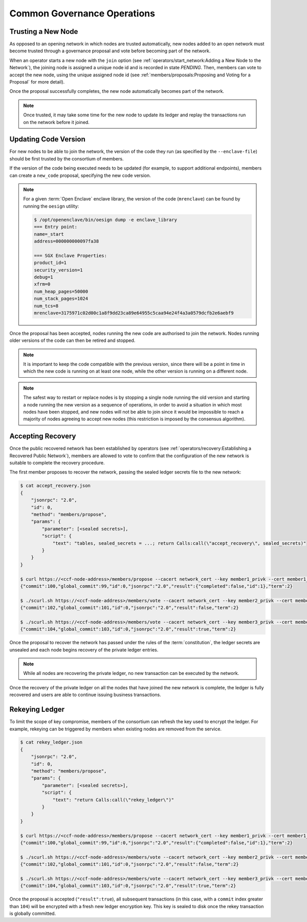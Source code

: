Common Governance Operations
============================

Trusting a New Node
-------------------

As opposed to an opening network in which nodes are trusted automatically, new nodes added to an open network must become trusted through a governance proposal and vote before becoming part of the network.

When an operator starts a new node with the ``join`` option (see :ref:`operators/start_network:Adding a New Node to the Network`), the joining node is assigned a unique node id and is recorded in state `PENDING`. Then, members can vote to accept the new node, using the unique assigned node id (see :ref:`members/proposals:Proposing and Voting for a Proposal` for more detail).

Once the proposal successfully completes, the new node automatically becomes part of the network.

.. note:: Once trusted, it may take some time for the new node to update its ledger and replay the transactions run on the network before it joined.

Updating Code Version
---------------------

For new nodes to be able to join the network, the version of the code they run (as specified by the ``--enclave-file``) should be first trusted by the consortium of members.

If the version of the code being executed needs to be updated (for example, to support additional endpoints), members can create a ``new_code`` proposal, specifying the new code version.

.. note:: For a given :term:`Open Enclave` enclave library, the version of the code (``mrenclave``) can be found by running the ``oesign`` utility:

    .. code-block:: bash

        $ /opt/openenclave/bin/oesign dump -e enclave_library
        === Entry point:
        name=_start
        address=000000000097fa38

        === SGX Enclave Properties:
        product_id=1
        security_version=1
        debug=1
        xfrm=0
        num_heap_pages=50000
        num_stack_pages=1024
        num_tcs=8
        mrenclave=3175971c02d00c1a8f9dd23ca89e64955c5caa94e24f4a3a0579dcfb2e6aebf9

Once the proposal has been accepted, nodes running the new code are authorised to join the network. Nodes running older versions of the code can then be retired and stopped.

.. note:: It is important to keep the code compatible with the previous version, since there will be a point in time in which the new code is running on at least one node, while the other version is running on a different node.

.. note:: The safest way to restart or replace nodes is by stopping a single node running the old version and starting a node running the new version as a sequence of operations, in order to avoid a situation in which most nodes have been stopped, and new nodes will not be able to join since it would be impossible to reach a majority of nodes agreeing to accept new nodes (this restriction is imposed by the consensus algorithm).

Accepting Recovery
------------------

Once the public recovered network has been established by operators (see :ref:`operators/recovery:Establishing a Recovered Public Network`), members are allowed to vote to confirm that the configuration of the new network is suitable to complete the recovery procedure.

The first member proposes to recover the network, passing the sealed ledger secrets file to the new network:

.. code-block:: bash

    $ cat accept_recovery.json
    {
        "jsonrpc": "2.0",
        "id": 0,
        "method": "members/propose",
        "params": {
            "parameter": [<sealed secrets>],
            "script": {
                "text": "tables, sealed_secrets = ...; return Calls:call(\"accept_recovery\", sealed_secrets)"
            }
        }
    }

    $ curl https://<ccf-node-address>/members/propose --cacert network_cert --key member1_privk --cert member1_cert --data-binary @accept_recovery.json
    {"commit":100,"global_commit":99,"id":0,"jsonrpc":"2.0","result":{"completed":false,"id":1},"term":2}

    $ ./scurl.sh https://<ccf-node-address>/members/vote --cacert network_cert --key member2_privk --cert member2_cert --data-binary @vote_accept_1.json
    {"commit":102,"global_commit":101,"id":0,"jsonrpc":"2.0","result":false,"term":2}

    $ ./scurl.sh https://<ccf-node-address>/members/vote --cacert network_cert --key member3_privk --cert member3_cert --data-binary @vote_accept_1.json
    {"commit":104,"global_commit":103,"id":0,"jsonrpc":"2.0","result":true,"term":2}

Once the proposal to recover the network has passed under the rules of the :term:`constitution`, the ledger secrets are unsealed and each node begins recovery of the private ledger entries.

.. note:: While all nodes are recovering the private ledger, no new transaction can be executed by the network.

.. mermaid::

    sequenceDiagram
        participant Members
        participant Users
        participant Node 2
        participant Node 3

        Members->>+Node 2: Propose recovery + sealed ledger secrets
        Node 2-->>Members: Proposal ID
        loop Wait constitution rule is met
            Members->>+Node 2: Vote(s) for Proposal ID
        end
        Note over Node 2: Proposal completes successfully

        Note over Node 2: Reading Private Ledger...
        Note over Node 3: Reading Private Ledger...

        Note over Node 2: Part of Network
        Note over Node 3: Part of Network

        loop Business transactions
            Users->>+Node 2: Request
            Node 2-->>Users: Response
            Users->>+Node 3: Request
            Node 3-->>Users: Response
        end

Once the recovery of the private ledger on all the nodes that have joined the new network is complete, the ledger is fully recovered and users are able to continue issuing business transactions.

Rekeying Ledger
---------------

To limit the scope of key compromise, members of the consortium can refresh the key used to encrypt the ledger. For example, rekeying can be triggered by members when existing nodes are removed from the service.

.. code-block:: bash

    $ cat rekey_ledger.json
    {
        "jsonrpc": "2.0",
        "id": 0,
        "method": "members/propose",
        "params": {
            "parameter": [<sealed secrets>],
            "script": {
                "text": "return Calls:call(\"rekey_ledger\")"
            }
        }
    }

    $ curl https://<ccf-node-address>/members/propose --cacert network_cert --key member1_privk --cert member1_cert --data-binary @rekey_ledger.json
    {"commit":100,"global_commit":99,"id":0,"jsonrpc":"2.0","result":{"completed":false,"id":1},"term":2}

    $ ./scurl.sh https://<ccf-node-address>/members/vote --cacert network_cert --key member2_privk --cert member2_cert --data-binary @vote_accept_1.json
    {"commit":102,"global_commit":101,"id":0,"jsonrpc":"2.0","result":false,"term":2}

    $ ./scurl.sh https://<ccf-node-address>/members/vote --cacert network_cert --key member3_privk --cert member3_cert --data-binary @vote_accept_1.json
    {"commit":104,"global_commit":103,"id":0,"jsonrpc":"2.0","result":true,"term":2}

Once the proposal is accepted (``"result":true``), all subsequent transactions (in this case, with a ``commit`` index greater than ``104``) will be encrypted with a fresh new ledger encryption key. This key is sealed to disk once the rekey transaction is globally committed.
